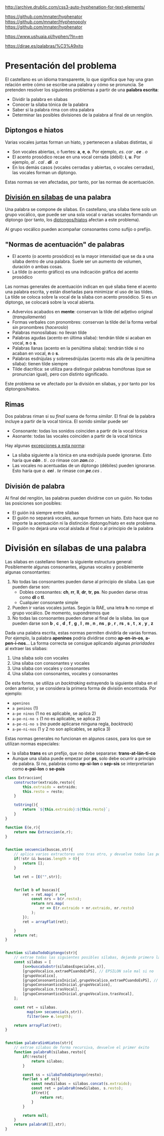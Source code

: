 

http://archive.drublic.com/css3-auto-hyphenation-for-text-elements/

https://github.com/mnater/hyphenator
https://github.com/mnater/Hyphenopoly
https://github.com/mnater/hyphenator

https://www.ushuaia.pl/hyphen/?ln=en

https://dirae.es/palabras/%C3%A9xito


* Presentación del problema

El castellano es un idioma transparente, lo que significa que hay una gran relación entre cómo se escribe una palabra y cómo se pronuncia. Se pretenden resolver los siguientes problemas a partir de una *palabra escrita*:
- Dividir la palabra en sílabas
- Conocer la sílaba tónica de la palabra
- Saber si la palabra rima con otra palabra
- Determinar las posibles divisiones de la palabra al final de un renglón.



#+BEGIN_SRC dot :file ./dependencias-entre-problemas.svg :exports results :cmd dot :cmdline -Tsvg
digraph {
                compound=true
                label=""
                node [shape="ellipse",margin=0]

                "Palabra escrita" -> "Sílabas (ignorando tildes e hiatos)"
                "Normas de formación de sílabas" -> "Sílabas (ignorando tildes e hiatos)"
                "Sílabas (ignorando tildes e hiatos)" -> División
                "Sílabas (ignorando tildes e hiatos)" -> "Sílabas"
                "Sílabas" -> "Sílaba tónica"
                "Normas de acentuación" -> "Sílaba tónica"
                "Normas de acentuación" -> "Sílabas"
                "Normas de acentuación" -> "Diptongo/hiato"
                "Diptongo/hiato" -> "Normas de acentuación" 
                "Sílaba tónica" -> "Vocal tónica"
                "Vocal tónica" -> Rimas
                
}
#+end_src

#+RESULTS:
[[file:./dependencias-entre-problemas.svg]]



** <<diptongos-hiatos>> Diptongos e hiatos
Varias vocales juntas forman un hiato, y pertenecen a sílabas distintas, si
- Son vocales abiertas, o fuertes: *a*, *e*, *o*. Por ejemplo, /es. car . *ce* . o/
- El acento prosódico recae en una vocal cerrada (débil): *i*, *u*. Por ejemplo, /al . cal . *dí* . a/
- En los demás casos (vocales cerradas y abiertas, o vocales cerradas), las vocales forman un diptongo.

Estas normas se ven afectadas, por tanto, por las normas de acentuación.


** [[http://tulengua.es/es/separar-en-silabas][División en sílabas]] de una palabra
Una palabra se compone de sílabas. En castellano, una sílaba tiene solo un grupo vocálico, que puede ser una sola vocal o varias vocales formando un diptongo (por tanto, los [[diptongos-hiatos][diptongos/hiatos]] afectan a este problema).

Al grupo vocálico pueden acompañar consonantes como sufijo o prefijo.

** "Normas de acentuación" de palabras
- El acento (o acento prosódico) es la mayor intensidad que se da a una sílaba dentro de una palabra. Suele ser un aumento de volumen, duración o ambas cosas. 
- La tilde (o acento gráfico) es una indicación gráfica del acento prosódico

Las normas generales de acentuación indican en qué sílaba tiene el acento una palabra escrita, y están diseñadas para minimizar el uso de las tildes. La tilde se coloca sobre la vocal de la sílaba con acento prosódico. Si es un diptongo, se colocará sobre la vocal abierta.
- Advervios acabados en *mente*: conservan la tilde del adjetivo original (/tranquilamente/)
- Formas verbales con pronombres: conservan la tilde del la forma verbal sin pronombres (/haceroslo/)
- Palabras monosílabas: no llevan tilde
- Palabras agudas (acento en última sílaba): tendrán tilde si acaban en vocal, *n* o *s*.
- Palabras llanas (acento en la penúltima sílaba): tendrán tilde si no acaban en vocal, *n* o *s*.
- Palabras esdrújulas y sobreesdrújulas (acento más alla de la penúltima sílaba): tienen tilde siempre
- Tilde diacrítica: se utiliza para distinguir palabras homófonas (que se  pronuncian igual), pero con distinto significado. 

Este problema se ve afectado por la división en sílabas, y por tanto por los diptongos/hiatos.

** Rimas
Dos palabras riman si su /final/ suena de forma /similar/. El final de la palabra incluye a partir de la vocal tónica. El sonido similar puede ser
- Consonante: todas los sonidos coinciden a partir de la vocal tónica
- Asonante: todas las vocales coinciden a partir de la vocal tónica

Hay algunas [[https://lengualdia.blogspot.com/2012/02/excepciones-de-la-rima-los-diptongos-y.html?m=1][excepciones a esta norma]]:
- La sílaba siguiente a la tónica en una esdrújula puede ignorarse. Esto haría que /*cán* . ti . co/ rimase con /*zan*.co/ . 
- Las vocales no acentuadas de un diptongo (débiles) pueden ignorarse. Esto haría que /a. *cei* . te/ rimase con /*pe*.ces/ .

** División de palabra
Al final del renglón, las palabras pueden dividirse con un guión. No todas las posiciones son posibles:
- El guión irá siempre entre sílabas
- El guión no separará vocales, aunque formen un hiato. Esto hace que no importe la acentuación ni la distinción diptongo/hiato en este problema.
- El guión no dejará una vocal aislada al final o al principio de la palabra

* División en sílabas de una palabra
Las sílabas en castellano tienen la siguiente estructura general: Posiblemente algunas consonantes, algunas vocales y posiblemente algunas consontantes:
1. No todas las consonantes pueden darse al principio de sílaba. Las que pueden darse son:
   - Dobles consonantes: *ch*, *rr*, *ll*, *dr*, *tr*, *ps*. No pueden darse otras como *dl* o *tl*.
   - Cualquier consonante simple
2. Pueden ir varias vocales juntas. Según la RAE, una letra *h* no rompe el grupo vocálico. De momento, supondremos que
3. No todas las consonantes pueden darse al final de la sílaba. las que pueden darse son *b* , *c* , *d* , *f* , *g* , *l* , *m* , *n* , *ns* , *p* , *r* , *rs* , *s* , *t* , *x* , *y* , *z*

Dada una palabra escrita, estas normas permiten dividirla de varias formas. Por ejemplo, la palabra *apeninos* podría dividirse como *ap-en-in-os*, *a-pen-i-nos*... La forma correcta se consigue aplicando algunas /prioridades/ al extraer las sílabas:
1. Una sílaba solo con vocales
2. Una sílaba con consonantes y vocales
3. Una sílaba con vocales y consonantes
4. Una sílaba con consonantes, vocales y consonantes

De esta forma, se utiliza un /backtraking/ extrayendo la siguiente sílaba en el orden anterior, y se considera la primera forma de división encontrada. Por ejemplo:
- ~apeninos~ 
- ~a peninos~ (1)
- ~a-pe ninos~ (1 no es aplicable, se aplica 2)
- ~a-pe-ni-no s~ (1 no es aplicable, se aplica 2)
- ~a-pe-ni-no s~ (no puede aplicarse ninguna regla, /backtrack/)
- ~a-pe-ni-nos~ (1 y 2 no son aplicables, se aplica 3)


Estas normas generales no funcionan en algunos casos, para los que se utilizan normas especiales:
- la sílaba *trans* es un prefijo, que no debe separarse: *trans-at-lán-ti-co*
- Aunque una sílaba puede empezar por *ps*, solo debe ocurrir a principio de palabra. Si no, palabras como *ep-si-lon* o *sep-sis* se interpretarían como *e-psi-lon* o *se-psis*

#+begin_src javascript
class Extraccion{
    constructor(extraido,resto){
        this.extraido = extraido;
        this.resto = resto;
    }

    toString(){
        return `${this.extraido}:${this.resto}`;
    }
}

function E(e,r){
    return new Extraccion(e,r);
}


function secuencia(buscas,str){
    // aplica varios extractores uno tras otro, y devuelve todas las posibilidades
    if(!str && buscas.length > 0){
        return [];
    }
    
    let ret = [E("",str)];

    
    for(let b of buscas){
        ret = ret.map( r =>{
            const nrs = b(r.resto);
            return nrs.map(
                nr => E(r.extraido + nr.extraido, nr.resto)   
            );
        });
        ret = arrayFlat(ret);
        
    }
    return ret;
}


function silabaTodoDiptongo(str){
    // extrae todas las siguientes posibles sílabas, dejando primero la que debe ser explorada primero
    const silabas = [
        [s=>buscaSubstr(silabasEspeciales,s)],
        [grupoVocalico,extraePCuandoEsPS], // EPSILON sale mal si no
        [grupoVocalico],
        [grupoConsonanticoInicial,grupoVocalico,extraePCuandoEsPS], // SEPSIS sale mal si no
        [grupoConsonanticoInicial,grupoVocalico],
        [grupoVocalico,trasVocal],    
        [grupoConsonanticoInicial,grupoVocalico,trasVocal],
    ];

    const ret = silabas.
          map(s=> secuencia(s,str)).
          filter(e=> e.length);
    
    return arrayFlat(ret);
}


function palabraSinHiatos(str){
    // extrae sílabas de forma recursiva, devuelve el primer éxito
    function palabraR(silabas,resto){
        if(!resto){
            return silabas;
        }

        const ss = silabaTodoDiptongo(resto);
        for(let s of ss){
            const newSilabas = silabas.concat(s.extraido);
            const ret = palabraR(newSilabas, s.resto);
            if(ret){
                return ret;
            }
        }
        
        return null;
    }
    return palabraR([],str);
}
#+end_src

